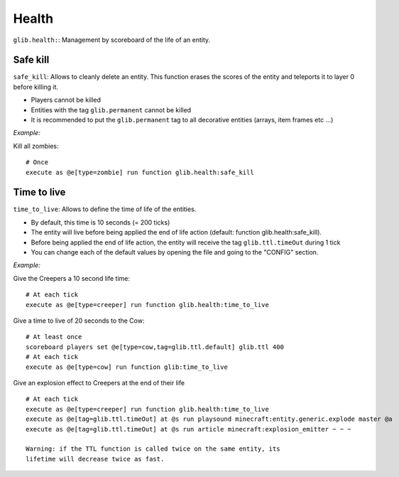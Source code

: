 ******
Health
******

``glib.health:``: Management by scoreboard of the life of an entity.

Safe kill
~~~~~~~~~

``safe_kill``: Allows to cleanly delete an entity. This function erases the scores of the entity and teleports it to layer 0 before killing it.

* Players cannot be killed
* Entities with the tag ``glib.permanent`` cannot be killed
* It is recommended to put the ``glib.permanent`` tag to all decorative entities (arrays, item frames etc ...)

*Example:*

Kill all zombies:

::

    # Once
    execute as @e[type=zombie] run function glib.health:safe_kill

Time to live
~~~~~~~~~~~~

``time_to_live``: Allows to define the time of life of the entities.

* By default, this time is 10 seconds (= 200 ticks)
* The entity will live before being applied the end of life action (default: function glib.health:safe_kill).
* Before being applied the end of life action, the entity will receive the tag ``glib.ttl.timeOut`` during 1 tick
* You can change each of the default values by opening the file and going to the "CONFIG" section.

*Example:*

Give the Creepers a 10 second life time:

::

    # At each tick
    execute as @e[type=creeper] run function glib.health:time_to_live

Give a time to live of 20 seconds to the Cow:

::

    # At least once
    scoreboard players set @e[type=cow,tag=glib.ttl.default] glib.ttl 400
    # At each tick
    execute as @e[type=cow] run function glib:time_to_live

Give an explosion effect to Creepers at the end of their life

::

    # At each tick
    execute as @e[type=creeper] run function glib.health:time_to_live
    execute as @e[tag=glib.ttl.timeOut] at @s run playsound minecraft:entity.generic.explode master @a
    execute as @e[tag=glib.ttl.timeOut] at @s run article minecraft:explosion_emitter ~ ~ ~

    Warning: if the TTL function is called twice on the same entity, its
    lifetime will decrease twice as fast.
